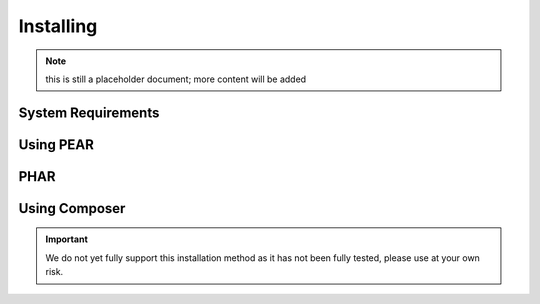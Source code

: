 Installing
==========

.. note:: this is still a placeholder document; more content will be added

System Requirements
-------------------

Using PEAR
---------

PHAR
----

Using Composer
--------------

.. important::

   We do not yet fully support this installation method as it has not been fully tested, please use at your own risk.
